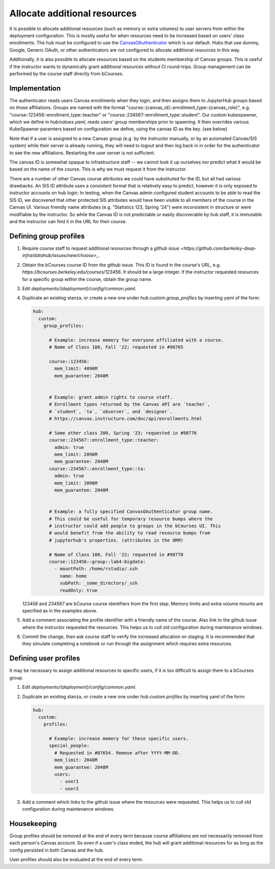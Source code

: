 .. _howto/course-config:

=============================
Allocate additional resources
=============================

It is possible to allocate additional resources (such as memory or extra volumes) to user servers from within the deployment configuration. This is mostly useful for when resources need to be increased based on  users' class enrollments. The hub must be configured to use the `CanvasOAuthenticator <https://github.com/berkeley-dsep-infra/canvasauthenticator>`_ which is our default. Hubs that use dummy, Google, Generic OAuth, or other authenticators are not configured to allocate additional resources in this way.

Additionally, it is also possible to allocate resources based on the students membership of Canvas groups. This is useful if the instructor wants to dynamically grant additional resources without CI round-trips. Group management can be performed by the course staff directly from bCourses.

Implementation
==============
The authenticator reads users Canvas enrollments when they login, and then assigns them to JupyterHub groups based on those affiliations. Groups are named with the format "course::{canvas_id}::enrollment_type::{canvas_role}", e.g. "course::123456::enrollment_type::teacher" or "course::234567::enrollment_type::student". Our custom kubespawner, which we define in `hub/values.yaml`, reads users' group memberships prior to spawning. It then overrides various KubeSpawner paramters based on configuration we define, using the canvas ID as the key. (see below)

Note that if a user is assigned to a new Canvas group (e.g. by the instructor manually, or by an automated Canvas/SIS system) while their server is already running, they will need to logout and then log back in in order for the authenticator to see the new affiliations. Restarting the user server is not sufficient.

The canvas ID is somewhat opaque to infrastructure staff -- we cannot look it up ourselves nor predict what it would be based on the name of the course. This is why we must request it from the instructor.

There are a number of other Canvas course attributes we could have substituted for the ID, but all had various drawbacks. An SIS ID attribute uses a consistent format that is relatively easy to predict, however it is only exposed to instructor accounts on hub login. In testing, when the Canvas admin configured student accounts to be able to read the SIS ID, we discovered that other protected SIS attributes would have been visible to all members of the course in the Canvas UI. Various friendly name attributes (e.g. "Statistics 123, Spring '24") were inconsistent in structure or were modifiable by the instructor. So while the Canvas ID is not predictable or easily discoverable by hub staff, it is immutable and the instructor can find it in the URL for their course.

Defining group profiles
=======================

#. Require course staff to request additional resources through a `github issue <https://github.com/berkeley-dsep-infra/datahub/issues/new/choose>_`.

#. Obtain the bCourses course ID from the github issue. This ID is found in the course's URL, e.g. `https://bcourses.berkeley.edu/courses/123456`. It should be a large integer. If the instructor requested resources for a specific group within the course, obtain the group name.

#. Edit `deployments/{deployment}/config/common.yaml`.

#. Duplicate an existing stanza, or create a new one under `hub.custom.group_profiles` by inserting yaml of the form:

   .. code:: yaml

        hub:
          custom:
            group_profiles:

              # Example: increase memory for everyone affiliated with a course.
              # Name of Class 100, Fall '22; requested in #98765

              course::123456:
                mem_limit: 4096M
                mem_guarantee: 2048M


              # Example: grant admin rights to course staff.
              # Enrollment types returned by the Canvas API are `teacher`,
              # `student`, `ta`, `observer`, and `designer`.
              # https://canvas.instructure.com/doc/api/enrollments.html

              # Some other class 200, Spring '23; requested in #98776
              course::234567::enrollment_type::teacher:
                admin: true
                mem_limit: 2096M
                mem_guarantee: 2048M
              course::234567::enrollment_type::ta:
                admin: true
                mem_limit: 2096M
                mem_guarantee: 2048M


              # Example: a fully specified CanvasOAuthenticator group name.
              # This could be useful for temporary resource bumps where the
              # instructor could add people to groups in the bCourses UI. This
              # would benefit from the ability to read resource bumps from
              # jupyterhub's properties. (attributes in the ORM)

              # Name of Class 100, Fall '22; requested in #98770
              course::123456::group::lab4-bigdata:
                - mountPath: /home/rstudio/.ssh
                  name: home
                  subPath: _some_directory/_ssh
                  readOnly: true


   `123456` and `234567` are bCourse course identifiers from the first step. Memory limits and extra volume mounts are specified as in the examples above.

#. Add a comment associating the profile identifier with a friendly name of the course. Also link to the github issue where the instructor requested the resources. This helps us to cull old configuration during maintenance windows.

#. Commit the change, then ask course staff to verify the increased allocation on staging. It is recommended that they simulate completing a notebook or run through the assignment which requires extra resources.

Defining user profiles
======================

It may be necessary to assign additional resources to specific users, if it is too difficult to assign them to a bCourses group.

#. Edit `deployments/{deployment}/config/common.yaml`.

#. Duplicate an existing stanza, or create a new one under `hub.custom.profiles` by inserting yaml of the form:

   .. code:: yaml

        hub:
          custom:
            profiles:

              # Example: increase memory for these specific users.
              special_people:
                # Requested in #87654. Remove after YYYY-MM-DD.
                mem_limit: 2048M
                mem_guarantee: 2048M
                users:
                  - user1
                  - user2

#. Add a comment which links to the github issue where the resources were requested. This helps us to cull old configuration during maintenance windows.

Housekeeping
============

Group profiles should be removed at the end of every term because course affiliations are not necessarily removed from each person's Canvas account. So even if a user's class ended, the hub will grant additional resources for as long as the config persisted in both Canvas and the hub.

User profiles should also be evaluated at the end of every term.
